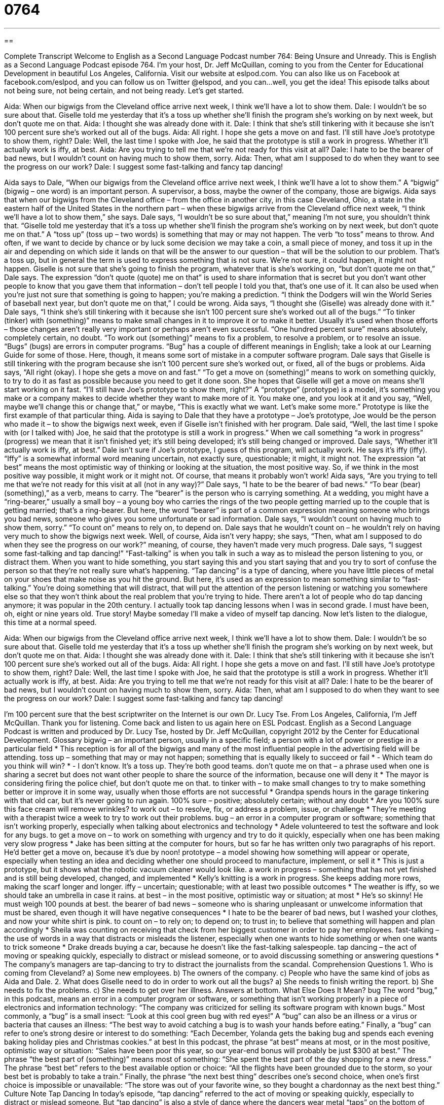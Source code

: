 = 0764
:toc: left
:toclevels: 3
:sectnums:
:stylesheet: ../../../myAdocCss.css

'''

== 

Complete Transcript
Welcome to English as a Second Language Podcast number 764: Being Unsure and Unready.
This is English as a Second Language Podcast episode 764. I’m your host, Dr. Jeff McQuillan, coming to you from the Center for Educational Development in beautiful Los Angeles, California.
Visit our website at eslpod.com. You can also like us on Facebook at facebook.com/eslpod, and you can follow us on Twitter @elspod, and you can…well, you get the idea!
This episode talks about not being sure, not being certain, and not being ready. Let’s get started.
[start of dialogue]
Aida: When our bigwigs from the Cleveland office arrive next week, I think we’ll have a lot to show them.
Dale: I wouldn’t be so sure about that. Giselle told me yesterday that it’s a toss up whether she’ll finish the program she’s working on by next week, but don’t quote me on that.
Aida: I thought she was already done with it.
Dale: I think that she’s still tinkering with it because she isn’t 100 percent sure she’s worked out all of the bugs.
Aida: All right. I hope she gets a move on and fast. I’ll still have Joe’s prototype to show them, right?
Dale: Well, the last time I spoke with Joe, he said that the prototype is still a work in progress. Whether it’ll actually work is iffy, at best.
Aida: Are you trying to tell me that we’re not ready for this visit at all?
Dale: I hate to be the bearer of bad news, but I wouldn’t count on having much to show them, sorry.
Aida: Then, what am I supposed to do when they want to see the progress on our work?
Dale: I suggest some fast-talking and fancy tap dancing!
[end of dialogue]
Aida says to Dale, “When our bigwigs from the Cleveland office arrive next week, I think we’ll have a lot to show them.” A “bigwig” (bigwig – one word) is an important person. A supervisor, a boss, maybe the owner of the company, those are bigwigs. Aida says that when our bigwigs from the Cleveland office – from the office in another city, in this case Cleveland, Ohio, a state in the eastern half of the United States in the northern part – when these bigwigs arrive from the Cleveland office next week, “I think we’ll have a lot to show them,” she says.
Dale says, “I wouldn’t be so sure about that,” meaning I’m not sure, you shouldn’t think that. “Giselle told me yesterday that it’s a toss up whether she’ll finish the program she’s working on by next week, but don’t quote me on that.” A “toss up” (toss up – two words) is something that may or may not happen. The verb “to toss” means to throw. And often, if we want to decide by chance or by luck some decision we may take a coin, a small piece of money, and toss it up in the air and depending on which side it lands on that will be the answer to our question – that will be the solution to our problem. That’s a toss up, but in general the term is used to express something that is not sure. We’re not sure, it could happen, it might not happen. Giselle is not sure that she’s going to finish the program, whatever that is she’s working on, “but don’t quote me on that,” Dale says. The expression “don’t quote (quote) me on that” is used to share information that is secret but you don’t want other people to know that you gave them that information – don’t tell people I told you that, that’s one use of it. It can also be used when you’re just not sure that something is going to happen; you’re making a prediction. “I think the Dodgers will win the World Series of baseball next year, but don’t quote me on that,” I could be wrong.
Aida says, “I thought she (Giselle) was already done with it.” Dale says, “I think she’s still tinkering with it because she isn’t 100 percent sure she’s worked out all of the bugs.” “To tinker (tinker) with (something)” means to make small changes in it to improve it or to make it better. Usually it’s used when those efforts – those changes aren’t really very important or perhaps aren’t even successful. “One hundred percent sure” means absolutely, completely certain, no doubt. “To work out (something)” means to fix a problem, to resolve a problem, or to resolve an issue. “Bugs” (bugs) are errors in computer programs. “Bug” has a couple of different meanings in English; take a look at our Learning Guide for some of those. Here, though, it means some sort of mistake in a computer software program. Dale says that Giselle is still tinkering with the program because she isn’t 100 percent sure she’s worked out, or fixed, all of the bugs or problems.
Aida says, “All right (okay). I hope she gets a move on and fast.” “To get a move on (something)” means to work on something quickly, to try to do it as fast as possible because you need to get it done soon. She hopes that Giselle will get a move on means she’ll start working on it fast. “I’ll still have Joe’s prototype to show them, right?” A “prototype” (prototype) is a model, it’s something you make or a company makes to decide whether they want to make more of it. You make one, and you look at it and you say, “Well, maybe we’ll change this or change that,” or maybe, “This is exactly what we want. Let’s make some more.” Prototype is like the first example of that particular thing. Aida is saying to Dale that they have a prototype – Joe’s prototype, Joe would be the person who made it – to show the bigwigs next week, even if Giselle isn’t finished with her program.
Dale said, “Well, the last time I spoke with (or I talked with) Joe, he said that the prototype is still a work in progress.” When we call something “a work in progress” (progress) we mean that it isn’t finished yet; it’s still being developed; it’s still being changed or improved. Dale says, “Whether it’ll actually work is iffy, at best.” Dale isn’t sure if Joe’s prototype, I guess of this program, will actually work. He says it’s iffy (iffy). “Iffy” is a somewhat informal word meaning uncertain, not exactly sure, questionable; it might, it might not. The expression “at best” means the most optimistic way of thinking or looking at the situation, the most positive way. So, if we think in the most positive way possible, it might work or it might not. Of course, that means it probably won’t work!
Aida says, “Are you trying to tell me that we’re not ready for this visit at all (not in any way)?” Dale says, “I hate to be the bearer of bad news.” “To bear (bear) (something),” as a verb, means to carry. The “bearer” is the person who is carrying something. At a wedding, you might have a “ring-bearer,” usually a small boy – a young boy who carries the rings of the two people getting married up to the couple that is getting married; that’s a ring-bearer. But here, the word “bearer” is part of a common expression meaning someone who brings you bad news, someone who gives you some unfortunate or sad information. Dale says, “I wouldn’t count on having much to show them, sorry.” “To count on” means to rely on, to depend on. Dale says that he wouldn’t count on – he wouldn’t rely on having very much to show the bigwigs next week.
Well, of course, Aida isn’t very happy; she says, “Then, what am I supposed to do when they see the progress on our work?” meaning, of course, they haven’t made very much progress. Dale says, “I suggest some fast-talking and tap dancing!” “Fast-talking” is when you talk in such a way as to mislead the person listening to you, or distract them. When you want to hide something, you start saying this and you start saying that and you try to sort of confuse the person so that they’re not really sure what’s happening. “Tap dancing” is a type of dancing, where you have little pieces of metal on your shoes that make noise as you hit the ground. But here, it’s used as an expression to mean something similar to “fast-talking.” You’re doing something that will distract, that will put the attention of the person listening or watching you somewhere else so that they won’t think about the real problem that you’re trying to hide. There aren’t a lot of people who do tap dancing anymore; it was popular in the 20th century. I actually took tap dancing lessons when I was in second grade. I must have been, oh, eight or nine years old. True story! Maybe someday I’ll make a video of myself tap dancing.
Now let’s listen to the dialogue, this time at a normal speed.
[start of dialogue]
Aida: When our bigwigs from the Cleveland office arrive next week, I think we’ll have a lot to show them.
Dale: I wouldn’t be so sure about that. Giselle told me yesterday that it’s a toss up whether she’ll finish the program she’s working on by next week, but don’t quote me on that.
Aida: I thought she was already done with it.
Dale: I think that she’s still tinkering with it because she isn’t 100 percent sure she’s worked out all of the bugs.
Aida: All right. I hope she gets a move on and fast. I’ll still have Joe’s prototype to show them, right?
Dale: Well, the last time I spoke with Joe, he said that the prototype is still a work in progress. Whether it’ll actually work is iffy, at best.
Aida: Are you trying to tell me that we’re not ready for this visit at all?
Dale: I hate to be the bearer of bad news, but I wouldn’t count on having much to show them, sorry.
Aida: Then, what am I supposed to do when they want to see the progress on our work?
Dale: I suggest some fast-talking and fancy tap dancing!
[end of dialogue]
I’m 100 percent sure that the best scriptwriter on the Internet is our own Dr. Lucy Tse.
From Los Angeles, California, I’m Jeff McQuillan. Thank you for listening. Come back and listen to us again here on ESL Podcast.
English as a Second Language Podcast is written and produced by Dr. Lucy Tse, hosted by Dr. Jeff McQuillan, copyright 2012 by the Center for Educational Development.
Glossary
bigwig – an important person, usually in a specific field; a person with a lot of power or prestige in a particular field
* This reception is for all of the bigwigs and many of the most influential people in the advertising field will be attending.
toss up – something that may or may not happen; something that is equally likely to succeed or fail
* - Which team do you think will win?
* - I don’t know. It’s a toss up. They’re both good teams.
don’t quote me on that – a phrase used when one is sharing a secret but does not want other people to share the source of the information, because one will deny it
* The mayor is considering firing the police chief, but don’t quote me on that.
to tinker with – to make small changes to try to make something better or improve it in some way, usually when those efforts are not successful
* Grandpa spends hours in the garage tinkering with that old car, but it’s never going to run again.
100% sure – positive; absolutely certain; without any doubt
* Are you 100% sure this face cream will remove wrinkles?
to work out – to resolve, fix, or address a problem, issue, or challenge
* They’re meeting with a therapist twice a week to try to work out their problems.
bug – an error in a computer program or software; something that isn’t working properly, especially when talking about electronics and technology
* Adele volunteered to test the software and look for any bugs.
to get a move on – to work on something with urgency and try to do it quickly, especially when one has been making very slow progress
* Jake has been sitting at the computer for hours, but so far he has written only two paragraphs of his report. He’d better get a move on, because it’s due by noon!
prototype – a model showing how something will appear or operate, especially when testing an idea and deciding whether one should proceed to manufacture, implement, or sell it
* This is just a prototype, but it shows what the robotic vacuum cleaner would look like.
a work in progress – something that has not yet finished and is still being developed, changed, and implemented
* Kelly’s knitting is a work in progress. She keeps adding more rows, making the scarf longer and longer.
iffy – uncertain; questionable; with at least two possible outcomes
* The weather is iffy, so we should take an umbrella in case it rains.
at best – in the most positive, optimistic way or situation; at most
* He’s so skinny! He must weigh 100 pounds at best.
the bearer of bad news – someone who is sharing unpleasant or unwelcome information that must be shared, even though it will have negative consequences
* I hate to be the bearer of bad news, but I washed your clothes, and now your white shirt is pink.
to count on – to rely on; to depend on; to trust in; to believe that something will happen and plan accordingly
* Sheila was counting on receiving that check from her biggest customer in order to pay her employees.
fast-talking – the use of words in a way that distracts or misleads the listener, especially when one wants to hide something or when one wants to trick someone
* Drake dreads buying a car, because he doesn’t like the fast-talking salespeople.
tap dancing – the act of moving or speaking quickly, especially to distract or mislead someone, or to avoid discussing something or answering questions
* The company’s managers are tap-dancing to try to distract the journalists from the scandal.
Comprehension Questions
1. Who is coming from Cleveland?
a) Some new employees.
b) The owners of the company.
c) People who have the same kind of jobs as Aida and Dale.
2. What does Giselle need to do in order to work out all the bugs?
a) She needs to finish writing the report.
b) She needs to fix the problems.
c) She needs to get over her illness.
Answers at bottom.
What Else Does It Mean?
bug
The word “bug,” in this podcast, means an error in a computer program or software, or something that isn’t working properly in a piece of electronics and information technology: “The company was criticized for selling its software program with known bugs.” Most commonly, a “bug” is a small insect: “Look at this cool green bug with red eyes!” A “bug” can also be an illness or a virus or bacteria that causes an illness: “The best way to avoid catching a bug is to wash your hands before eating.” Finally, a “bug” can refer to one’s strong desire or interest to do something: “Each December, Yolanda gets the baking bug and spends each evening baking holiday pies and Christmas cookies.”
at best
In this podcast, the phrase “at best” means at most, or in the most positive, optimistic way or situation: “Sales have been poor this year, so our year-end bonus will probably be just $300 at best.” The phrase “the best part of (something)” means most of something: “She spent the best part of the day shopping for a new dress.” The phrase “best bet” refers to the best available option or choice: “All the flights have been grounded due to the storm, so your best bet is probably to take a train.” Finally, the phrase “the next best thing” describes one’s second choice, when one’s first choice is impossible or unavailable: “The store was out of your favorite wine, so they bought a chardonnay as the next best thing.”
Culture Note
Tap Dancing
In today’s episode, “tap dancing” referred to the act of moving or speaking quickly, especially to distract or mislead someone. But “tap dancing” is also a style of dance where the dancers wear metal “taps” on the bottom of their shoes so that they can make “sharp” (loud and sudden) noises when their feet “strike” (hit) the floor, almost like a “percussion” (related to drums) instrument.
There are two major types of tap dancing: “Jazz tap” (also known as “rhythm tap”) and “Broadway tap.” Jazz tap focuses more on the “rhythm” (repetitive beats that mark the time and how fast or slow a song is). Jazz tap dancers “primarily” (mostly) use their legs and feet, and they don’t do very much with their arms. “In contrast” (in a different way), Broadway tap dancers focus more on the dance movements and they use their arms and “torso” (upper body) to create interest and style while using their legs and feet to make noise. Many of the Broadway tap movements were “inspired” (influenced during creation) by ballet, and the female Broadway tap dancers often wear high-heeled shoes.
Tap dancers often dance “to music” (while music is playing), but sometimes they dance without music, especially in groups. Tap dancing groups have “elaborate” (detailed; fancy; complex) “choreography” (a plan for how dancers will move around or with each other). “There” (in that situation), the “challenge” (something that is difficult to do) is for all the dancers to keep the taps “in unison” (being heard at the same time).
Comprehension Answers
1 - c
2 - b